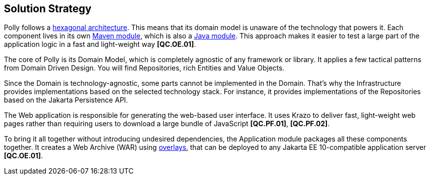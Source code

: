 [[section-solution-strategy]]
== Solution Strategy

Polly follows a https://en.wikipedia.org/wiki/Hexagonal_architecture_(software)[hexagonal architecture].
This means that its domain model is unaware of the technology that powers it.
Each component lives in its own https://maven.apache.org/guides/mini/guide-multiple-modules-4.html:[Maven module], which is also a https://www.oracle.com/corporate/features/understanding-java-9-modules.html[Java module].
This approach makes it easier to test a large part of the application logic in a fast and light-weight way **[QC.OE.01]**.

The core of Polly is its Domain Model, which is completely agnostic of any framework or library.
It applies a few tactical patterns from Domain Driven Design.
You will find Repositories, rich Entities and Value Objects.

Since the Domain is technology-agnostic, some parts cannot be implemented in the Domain.
That's why the Infrastructure provides implementations based on the selected technology stack.
For instance, it provides implementations of the Repositories based on the Jakarta Persistence API.

The Web application is responsible for generating the web-based user interface.
It uses Krazo to deliver fast, light-weight web pages rather than requiring users to download a large bundle of JavaScript **[QC.PF.01]**, **[QC.PF.02]**.

To bring it all together without introducing undesired dependencies, the Application module packages all these components together.
It creates a Web Archive (WAR) using https://maven.apache.org/plugins/maven-war-plugin/overlays.html[overlays], that can be deployed to any Jakarta EE 10-compatible application server **[QC.OE.01]**.
